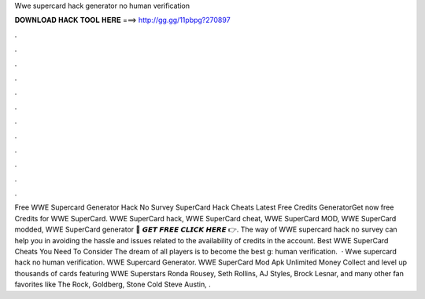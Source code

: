 Wwe supercard hack generator no human verification

𝐃𝐎𝐖𝐍𝐋𝐎𝐀𝐃 𝐇𝐀𝐂𝐊 𝐓𝐎𝐎𝐋 𝐇𝐄𝐑𝐄 ===> http://gg.gg/11pbpg?270897

.

.

.

.

.

.

.

.

.

.

.

.

Free WWE Supercard Generator Hack No Survey  SuperCard Hack Cheats Latest Free Credits GeneratorGet now free Credits for WWE SuperCard. WWE SuperCard hack, WWE SuperCard cheat, WWE SuperCard MOD, WWE SuperCard modded, WWE SuperCard generator 🔴 𝙂𝙀𝙏 𝙁𝙍𝙀𝙀 𝘾𝙇𝙄𝘾𝙆 𝙃𝙀𝙍𝙀 👉. The way of WWE supercard hack no survey can help you in avoiding the hassle and issues related to the availability of credits in the account. Best WWE SuperCard Cheats You Need To Consider The dream of all players is to become the best g: human verification.  · Wwe supercard hack no human verification. WWE Supercard Generator. WWE SuperCard Mod Apk Unlimited Money Collect and level up thousands of cards featuring WWE Superstars Ronda Rousey, Seth Rollins, AJ Styles, Brock Lesnar, and many other fan favorites like The Rock, Goldberg, Stone Cold Steve Austin, .